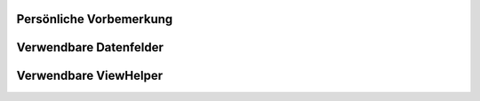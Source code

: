 Persönliche Vorbemerkung
------------------------

Verwendbare Datenfelder
-----------------------

Verwendbare ViewHelper
----------------------